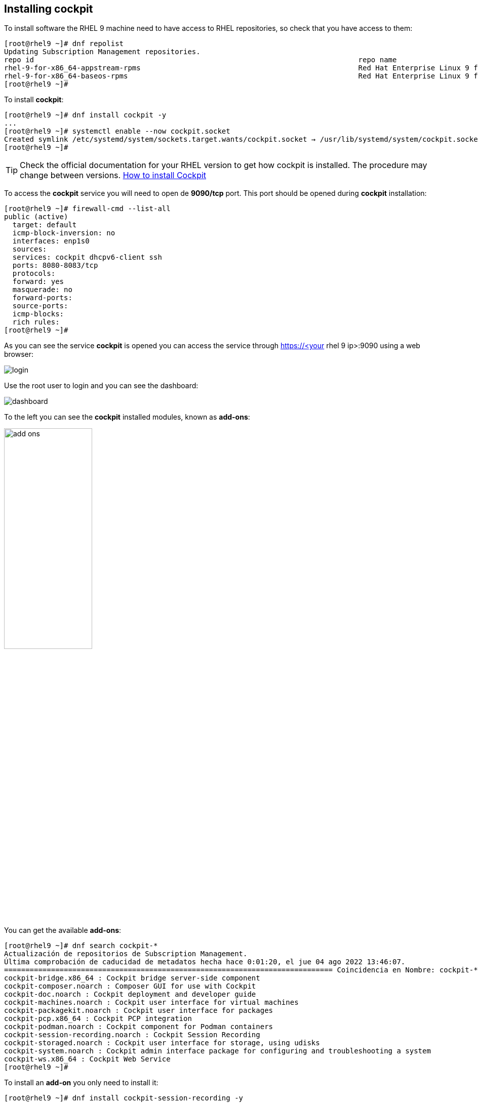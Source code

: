 [#installingcockpit]
== Installing cockpit

To install software the RHEL 9 machine need to have access to RHEL repositories, so check that you have access to them:

[source,bash,subs="+macros,+attributes"]
[root@rhel9 ~]# dnf repolist
Updating Subscription Management repositories.
repo id                                                                            repo name
rhel-9-for-x86_64-appstream-rpms                                                   Red Hat Enterprise Linux 9 for x86_64 - AppStream (RPMs)
rhel-9-for-x86_64-baseos-rpms                                                      Red Hat Enterprise Linux 9 for x86_64 - BaseOS (RPMs)
[root@rhel9 ~]# 

To install **cockpit**:

[source,bash,subs="+macros,+attributes"]
[root@rhel9 ~]# dnf install cockpit -y
...
[root@rhel9 ~]# systemctl enable --now cockpit.socket
Created symlink /etc/systemd/system/sockets.target.wants/cockpit.socket → /usr/lib/systemd/system/cockpit.socket.
[root@rhel9 ~]#

TIP: Check the official documentation for your RHEL version to get how cockpit is installed. The procedure may change between versions. https://access.redhat.com/documentation/en-us/red_hat_enterprise_linux/9/html-single/managing_systems_using_the_rhel_9_web_console/index#installing-the-web-console_getting-started-with-the-rhel-9-web-console[How to install Cockpit]

To access the **cockpit** service you will need to open de **9090/tcp** port. This port should be opened during **cockpit** installation:

[source,bash,subs="+macros,+attributes"]
[root@rhel9 ~]# firewall-cmd --list-all
public (active)
  target: default
  icmp-block-inversion: no
  interfaces: enp1s0
  sources: 
  services: cockpit dhcpv6-client ssh
  ports: 8080-8083/tcp
  protocols: 
  forward: yes
  masquerade: no
  forward-ports: 
  source-ports: 
  icmp-blocks: 
  rich rules: 
[root@rhel9 ~]#

As you can see the service **cockpit** is opened you can access the service through https://<your rhel 9 ip>:9090 using a web browser:

image::cockpit/login.png[]

Use the root user to login and you can see the dashboard:

image::cockpit/dashboard.png[]

To the left you can see the **cockpit** installed modules, known as **add-ons**:

image::cockpit/add-ons.png[width="45%",height="45%"]

You can get the available **add-ons**:

[source,bash,subs="+macros,+attributes"]
[root@rhel9 ~]# dnf search cockpit-*
Actualización de repositorios de Subscription Management.
Última comprobación de caducidad de metadatos hecha hace 0:01:20, el jue 04 ago 2022 13:46:07.
============================================================================= Coincidencia en Nombre: cockpit-* ==============================================================================
cockpit-bridge.x86_64 : Cockpit bridge server-side component
cockpit-composer.noarch : Composer GUI for use with Cockpit
cockpit-doc.noarch : Cockpit deployment and developer guide
cockpit-machines.noarch : Cockpit user interface for virtual machines
cockpit-packagekit.noarch : Cockpit user interface for packages
cockpit-pcp.x86_64 : Cockpit PCP integration
cockpit-podman.noarch : Cockpit component for Podman containers
cockpit-session-recording.noarch : Cockpit Session Recording
cockpit-storaged.noarch : Cockpit user interface for storage, using udisks
cockpit-system.noarch : Cockpit admin interface package for configuring and troubleshooting a system
cockpit-ws.x86_64 : Cockpit Web Service
[root@rhel9 ~]#

To install an **add-on** you only need to install it:

[source,bash,subs="+macros,+attributes"]
[root@rhel9 ~]# dnf install cockpit-session-recording -y
...
[root@rhel9 ~]#

Reload your browser:

image::cockpit/session-recording.png[]

TIP: Browse the **add-ons** and install those you find useful.

For instance:

image::cockpit/network.png[]

NOTE: For more information you can check the https://access.redhat.com/documentation/en-us/red_hat_enterprise_linux/9/html/managing_systems_using_the_rhel_9_web_console/index[official documentation].

TIP: Not only can you manage your RHEL from **cockpit** but you can manage other RHELs from that **cockpit** https://access.redhat.com/documentation/en-us/red_hat_enterprise_linux/9/html/managing_systems_using_the_rhel_9_web_console/managing-remote-systems-in-the-web-console_system-management-using-the-rhel-9-web-console[Managing remote systems in the web console].